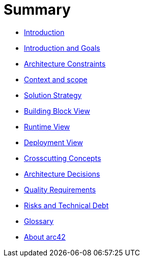 # Summary

* link:README.md[Introduction]
* link:01_introduction_and_goals.adoc[Introduction and Goals]
* link:02_architecture_constraints.adoc[Architecture Constraints]
* link:03_system_scope_and_context.adoc[Context and scope]
* link:04_solution_strategy.adoc[Solution Strategy]
* link:05_building_block_view.adoc[Building Block View]
* link:06_runtime_view.adoc[Runtime View]
* link:07_deployment_view.adoc[Deployment View]
* link:08_concepts.adoc[Crosscutting Concepts]
* link:09_design_decisions.adoc[Architecture Decisions]
* link:10_quality_scenarios.adoc[Quality Requirements]
* link:11_technical_risks.adoc[Risks and Technical Debt]
* link:12_glossary.adoc[Glossary]
* link:about-arc42.adoc[About arc42]

